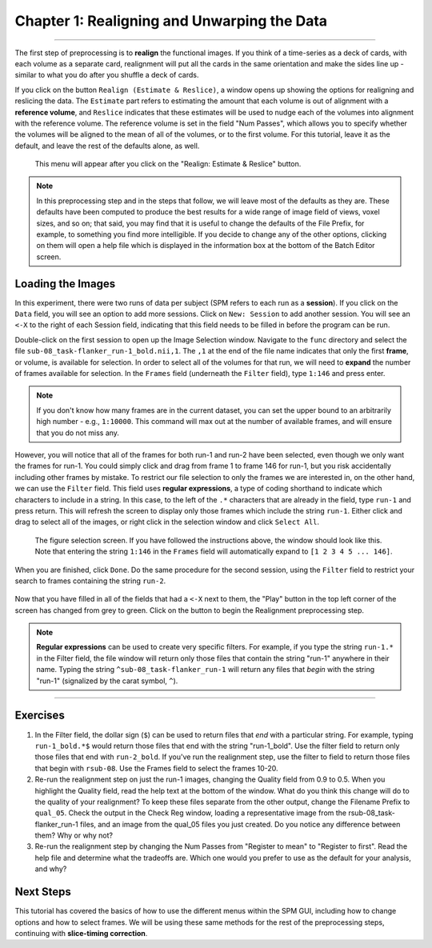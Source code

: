 .. _01_SPM_Realign_Unwarp:

============================================
Chapter 1: Realigning and Unwarping the Data
============================================

---------------

The first step of preprocessing is to **realign** the functional images. If you think of a time-series as a deck of cards, with each volume as a separate card, realignment will put all the cards in the same orientation and make the sides line up - similar to what you do after you shuffle a deck of cards. 

If you click on the button ``Realign (Estimate & Reslice)``, a window opens up showing the options for realigning and reslicing the data. The ``Estimate`` part refers to estimating the amount that each volume is out of alignment with a **reference volume**, and ``Reslice`` indicates that these estimates will be used to nudge each of the volumes into alignment with the reference volume. The reference volume is set in the field "Num Passes", which allows you to specify whether the volumes will be aligned to the mean of all of the volumes, or to the first volume. For this tutorial, leave it as the default, and leave the rest of the defaults alone, as well.

.. figure:: 01_Realign_Menu.png

  This menu will appear after you click on the "Realign: Estimate & Reslice" button.

.. note::

  In this preprocessing step and in the steps that follow, we will leave most of the defaults as they are. These defaults have been computed to produce the best results for a wide range of image field of views, voxel sizes, and so on; that said, you may find that it is useful to change the defaults of the File Prefix, for example, to something you find more intelligible. If you decide to change any of the other options, clicking on them will open a help file which is displayed in the information box at the bottom of the Batch Editor screen.
  
  
Loading the Images
******************

In this experiment, there were two runs of data per subject (SPM refers to each run as a **session**). If you click on the ``Data`` field, you will see an option to add more sessions. Click on ``New: Session`` to add another session. You will see an ``<-X`` to the right of each Session field, indicating that this field needs to be filled in before the program can be run.

Double-click on the first session to open up the Image Selection window. Navigate to the ``func`` directory and select the file ``sub-08_task-flanker_run-1_bold.nii,1``. The ``,1`` at the end of the file name indicates that only the first **frame**, or volume, is available for selection. In order to select all of the volumes for that run, we will need to **expand** the number of frames available for selection. In the ``Frames`` field (underneath the ``Filter`` field), type ``1:146`` and press enter.

.. note::

  If you don't know how many frames are in the current dataset, you can set the upper bound to an arbitrarily high number - e.g., ``1:10000``. This command will max out at the number of available frames, and will ensure that you do not miss any.


However, you will notice that all of the frames for both run-1 and run-2 have been selected, even though we only want the frames for run-1. You could simply click and drag from frame 1 to frame 146 for run-1, but you risk accidentally including other frames by mistake. To restrict our file selection to only the frames we are interested in, on the other hand, we can use the ``Filter`` field. This field uses **regular expressions**, a type of coding shorthand to indicate which characters to include in a string. In this case, to the left of the ``.*`` characters that are already in the field, type ``run-1`` and press return. This will refresh the screen to display only those frames which include the string ``run-1``. Either click and drag to select all of the images, or right click in the selection window and click ``Select All``.


.. figure:: 01_SelectFrames.png

  The figure selection screen. If you have followed the instructions above, the window should look like this. Note that entering the string ``1:146`` in the ``Frames`` field will automatically expand to ``[1 2 3 4 5 ... 146]``.
  
When you are finished, click ``Done``. Do the same procedure for the second session, using the ``Filter`` field to restrict your search to frames containing the string ``run-2``.

.. figure:: 01_FrameSelect_Run2.png

Now that you have filled in all of the fields that had a ``<-X`` next to them, the "Play" button in the top left corner of the screen has changed from grey to green. Click on the button to begin the Realignment preprocessing step.

.. figure:: 01_Realign_Demo.gif


.. note::

  **Regular expressions** can be used to create very specific filters. For example, if you type the string ``run-1.*`` in the Filter field, the file window will return only those files that contain the string "run-1" anywhere in their name. Typing the string ``^sub-08_task-flanker_run-1`` will return any files that *begin* with the string "run-1" (signalized by the carat symbol, ``^``).
  
  
-----------

Exercises
*********

1. In the Filter field, the dollar sign (``$``) can be used to return files that *end* with a particular string. For example, typing ``run-1_bold.*$`` would return those files that end with the string "run-1_bold". Use the filter field to return only those files that end with ``run-2_bold``. If you've run the realignment step, use the filter to field to return those files that begin with ``rsub-08``. Use the Frames field to select the frames 10-20.

2. Re-run the realignment step on just the run-1 images, changing the Quality field from 0.9 to 0.5. When you highlight the Quality field, read the help text at the bottom of the window. What do you think this change will do to the quality of your realignment? To keep these files separate from the other output, change the Filename Prefix to ``qual_05``. Check the output in the Check Reg window, loading a representative image from the rsub-08_task-flanker_run-1 files, and an image from the qual_05 files you just created. Do you notice any difference between them? Why or why not?

3. Re-run the realignment step by changing the Num Passes from "Register to mean" to "Register to first". Read the help file and determine what the tradeoffs are. Which one would you prefer to use as the default for your analysis, and why?


Next Steps
**********

This tutorial has covered the basics of how to use the different menus within the SPM GUI, including how to change options and how to select frames. We will be using these same methods for the rest of the preprocessing steps, continuing with **slice-timing correction**.
